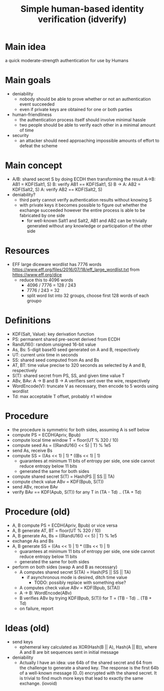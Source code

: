 #+TITLE: Simple human-based identity verification (idverify)
#+STARTUP: entitiespretty

* Main idea
a quick moderate-strength authentication for use by Humans

* Main goals
  - deniability
    - nobody should be able to prove whether or not an authentication event succeeded
    - even if private keys are obtained for one or both parties
  - human-friendliness
    - the authentication process itself should involve minimal hassle
    - two people should be able to verify each other in a minimal amount of time
  - security
    - an attacker should need approaching impossible amounts of effort to defeat
      the scheme

* Main concept
  - A/B: shared secret S by doing ECDH then transforming the result
    A->B: AB1 = KDF(Salt1, S)
    B: verify AB1 == KDF(Salt1, S)
    B -> A: AB2 = KDF(Salt2, S)
    A: verify AB2 == KDF(Salt2, S)
  - deniability?
    - third party cannot verify authentication results without knowing S
    - with private keys it becomes possible to figure out whether the exchange
      succeeded however the entire process is able to be fabricated by one side
      - for well-known Salt1 and Salt2, AB1 and AB2 can be trivially generated
        without any knowledge or participation of the other side

* Resources
  - EFF large diceware wordlist has 7776 words
    <https://www.eff.org/files/2016/07/18/eff_large_wordlist.txt> from <https://www.eff.org/dice>
    - reduce this to 4096 words
      - 4096 / 7776 = 128 / 243
      - 7776 / 243 = 32
      - split word list into 32 groups, choose first 128 words of each groupo

* Definitions
  - KDF(Salt, Value): key derivation function
  - PS: permanent shared pre-secret derived from ECDH
  - RandU16(): random unsigned 16-bit value
  - As, Bs: 5-digit base10 seed generated on A and B, respectively
  - UT: current unix time in seconds
  - SS: shared seed computed from As and Bs
  - AT, BT: time value precise to 320 seconds as selected by A and B, respectively
  - S(T): shared secret from PS, SS, and given time value T
  - ABv, BAv: A -> B and B -> A verifiers sent over the wire, respectively
  - WordEncode(V): truncate V as necessary, then encode to 5 words using wordlist
  - Td: max acceptable T offset, probably \pm1 window

* Procedure
  - the procedure is symmetric for both sides, assuming A is self below
  - compute PS = ECDH(Apriv, Bpub)
  - compute local time window T = floor(UT % 320 / 10)
  - compute seed As = ((RandU16() << 5) | T) % 1e5
  - send As, receive Bs
  - compute SS = ((As << 1) | 1) * ((Bs << 1) | 1)
    - guarantees at minimum 11 bits of entropy per side, one side cannot reduce
      entropy below 11 bits
    - generated the same for both sides
  - compute shared secret S(T) = Hash(PS || SS || TA)
  - compute check value ABv = KDF(Bpub, S(T))
  - send ABv, receive BAv
  - verify BAv == KDF(Apub, S(T)) for any T in (TA - Td) .. (TA + Td)

* Procedure (old)
  - A, B compute PS = ECDH(Apriv, Bpub) or vice versa
  - A, B generate AT, BT = floor(UT % 320 / 10)
  - A, B generate As, Bs = ((RandU16() << 5) | T) % 1e5
  - exchange As and Bs
  - A, B generate SS = ((As << 1) | 1) * ((Bs << 1) | 1)
    - guarantees at minimum 11 bits of entropy per side, one side cannot reduce
      entropy below 11 bits
    - generated the same for both sides
  - perform on both sides (swap A and B as necessary)
    - A computes shared secret S(TA) = Hash(PS || SS || TA)
      - if asynchronous mode is desired, ditch time value
        - TODO: possibly replace with something else?
    - A computes check value ABv = KDF(Bpub, S(TA))
    - A -> B: WordEncode(ABv)
    - B verifies ABv by trying KDF(Bpub, S(T)) for T = (TB - Td) .. (TB + Td)
    - on failure, report

* Ideas (old)
  - send keys
    - ephemeral key calculated as XOR(Hash(B || A), Hash(A || B)), where A and B
      are bit sequences sent in initial message
  - deniability
    - Actually I have an idea: use 64b of the shared secret and 64 from the
      challenge to generate a shared key. The response is the first 64b of a
      well-known message (0..0) encrypted with the shared secret. It is trivial
      to find much more keys that lead to exactly the same exchange. (iovoid)

